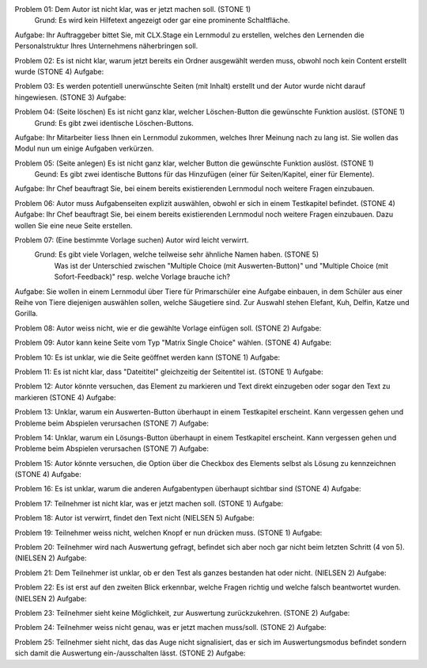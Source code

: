Problem 01: Dem Autor ist nicht klar, was er jetzt machen soll. (STONE 1)
	 Grund: Es wird kein Hilfetext angezeigt oder gar eine prominente Schaltfläche.
Aufgabe: Ihr Auftraggeber bittet Sie, mit CLX.Stage ein Lernmodul zu erstellen, welches den Lernenden die Personalstruktur Ihres Unternehmens näherbringen soll.

Problem 02: Es ist nicht klar, warum jetzt bereits ein Ordner ausgewählt werden muss, obwohl noch kein Content erstellt wurde (STONE 4)
Aufgabe: 

Problem 03: Es werden potentiell unerwünschte Seiten (mit Inhalt) erstellt und der Autor wurde nicht darauf hingewiesen. (STONE 3)
Aufgabe: 

Problem 04: (Seite löschen) Es ist nicht ganz klar, welcher Löschen-Button die gewünschte Funktion auslöst. (STONE 1)
	 Grund: Es gibt zwei identische Löschen-Buttons.
Aufgabe: Ihr Mitarbeiter liess Ihnen ein Lernmodul zukommen, welches Ihrer Meinung nach zu lang ist. Sie wollen das Modul nun um einige Aufgaben verkürzen.

Problem 05: (Seite anlegen) Es ist nicht ganz klar, welcher Button die gewünschte Funktion auslöst. (STONE 1)
	 Geund: Es gibt zwei identische Buttons für das Hinzufügen (einer für Seiten/Kapitel, einer für Elemente).
Aufgabe: Ihr Chef beauftragt Sie, bei einem bereits existierenden Lernmodul noch weitere Fragen einzubauen.

Problem 06: Autor muss Aufgabenseiten explizit auswählen, obwohl er sich in einem Testkapitel befindet. (STONE 4)
Aufgabe: Ihr Chef beauftragt Sie, bei einem bereits existierenden Lernmodul noch weitere Fragen einzubauen. Dazu wollen Sie eine neue Seite erstellen.

Problem 07: (Eine bestimmte Vorlage suchen) Autor wird leicht verwirrt.
	 Grund: Es gibt viele Vorlagen, welche teilweise sehr ähnliche Namen haben. (STONE 5)
	 		Was ist der Unterschied zwischen "Multiple Choice (mit Auswerten-Button)" und "Multiple Choice (mit Sofort-Feedback)" resp. welche Vorlage brauche ich?
Aufgabe: Sie wollen in einem Lernmodul über Tiere für Primarschüler eine Aufgabe einbauen, in dem Schüler aus einer Reihe von Tiere diejenigen auswählen sollen, welche Säugetiere sind. Zur Auswahl stehen Elefant, Kuh, Delfin, Katze und Gorilla.

Problem 08: Autor weiss nicht, wie er die gewählte Vorlage einfügen soll. (STONE 2)
Aufgabe: 

Problem 09: Autor kann keine Seite vom Typ "Matrix Single Choice" wählen. (STONE 4)
Aufgabe: 

Problem 10: Es ist unklar, wie die Seite geöffnet werden kann  (STONE 1)
Aufgabe: 

Problem 11: Es ist nicht klar, dass "Dateititel" gleichzeitig der Seitentitel ist. (STONE 1)
Aufgabe: 

Problem 12: Autor könnte versuchen, das Element zu markieren und Text direkt einzugeben oder sogar den Text zu markieren (STONE 4)
Aufgabe: 

Problem 13: Unklar, warum ein Auswerten-Button überhaupt in einem Testkapitel erscheint. Kann vergessen gehen und Probleme beim Abspielen verursachen (STONE 7)
Aufgabe: 

Problem 14: Unklar, warum ein Lösungs-Button überhaupt in einem Testkapitel erscheint. Kann vergessen gehen und Probleme beim Abspielen verursachen (STONE 7)
Aufgabe: 

Problem 15: Autor könnte versuchen, die Option über die Checkbox des Elements selbst als Lösung zu kennzeichnen (STONE 4)
Aufgabe: 

Problem 16: Es ist unklar, warum die anderen Aufgabentypen überhaupt sichtbar sind  (STONE 4)
Aufgabe: 

Problem 17: Teilnehmer ist nicht klar, was er jetzt machen soll. (STONE 1)
Aufgabe: 

Problem 18: Autor ist verwirrt, findet den Text nicht (NIELSEN 5)
Aufgabe: 

Problem 19: Teilnehmer weiss nicht, welchen Knopf er nun drücken muss. (STONE 1)
Aufgabe: 

Problem 20: Teilnehmer wird nach Auswertung gefragt, befindet sich aber noch gar nicht beim letzten Schritt (4 von 5). (NIELSEN 2)
Aufgabe: 

Problem 21: Dem Teilnehmer ist unklar, ob er den Test als ganzes bestanden hat oder nicht. (NIELSEN 2)
Aufgabe: 

Problem 22: Es ist erst auf den zweiten Blick erkennbar, welche Fragen richtig und welche falsch beantwortet wurden. (NIELSEN 2)
Aufgabe: 

Problem 23: Teilnehmer sieht keine Möglichkeit, zur Auswertung zurückzukehren. (STONE 2)
Aufgabe: 

Problem 24: Teilnehmer weiss nicht genau, was er jetzt machen muss/soll. (STONE 2)
Aufgabe: 

Problem 25: Teilnehmer sieht nicht, das das Auge nicht signalisiert, das er sich im Auswertungsmodus befindet sondern sich damit die Auswertung ein-/ausschalten lässt. (STONE 2)
Aufgabe: 
